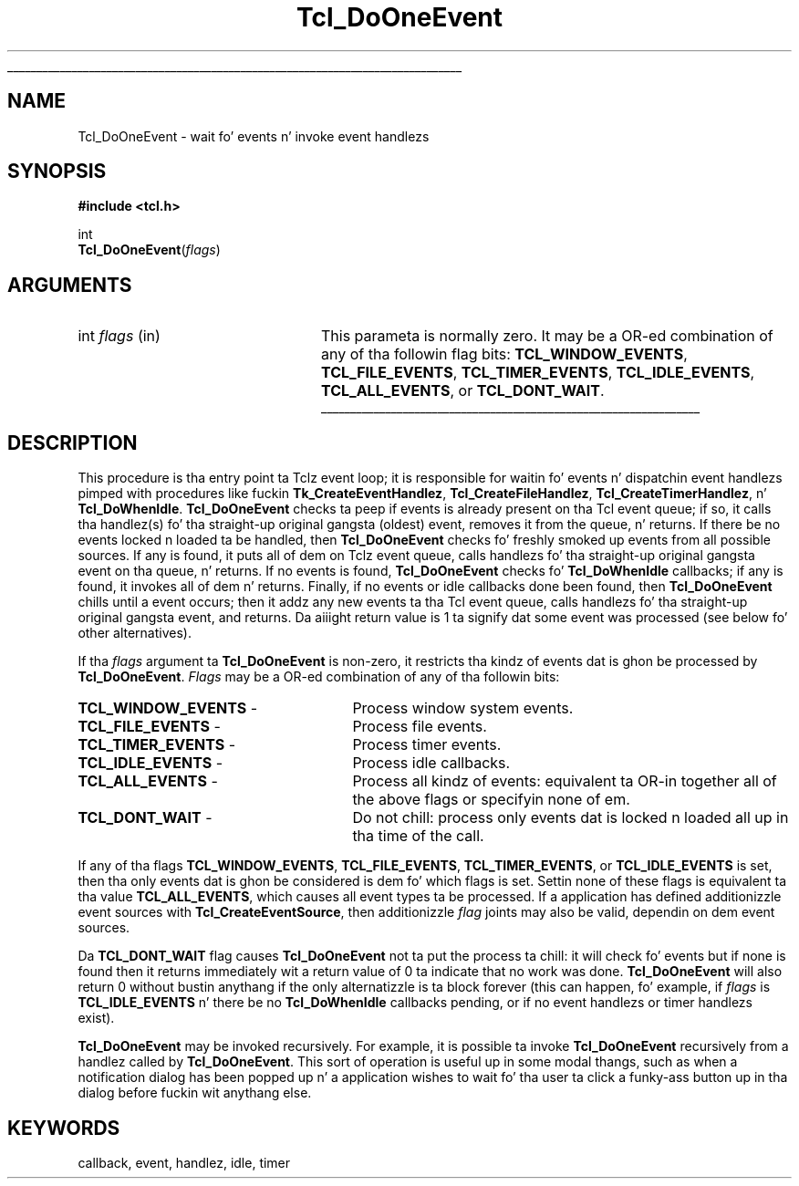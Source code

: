 '\"
'\" Copyright (c) 1990-1992 Da Regentz of tha Universitizzle of California.
'\" Copyright (c) 1994-1996 Sun Microsystems, Inc.
'\"
'\" See tha file "license.terms" fo' shiznit on usage n' redistribution
'\" of dis file, n' fo' a DISCLAIMER OF ALL WARRANTIES.
'\" 
.\" Da -*- nroff -*- definitions below is fo' supplemenstrual macros used
.\" up in Tcl/Tk manual entries.
.\"
.\" .AP type name in/out ?indent?
.\"	Start paragraph describin a argument ta a library procedure.
.\"	type is type of argument (int, etc.), in/out is either "in", "out",
.\"	or "in/out" ta describe whether procedure readz or modifies arg,
.\"	and indent is equivalent ta second arg of .IP (shouldn't eva be
.\"	needed;  use .AS below instead)
.\"
.\" .AS ?type, biatch? ?name?
.\"	Give maximum sizez of arguments fo' settin tab stops.  Type and
.\"	name is examplez of phattest possible arguments dat is ghon be passed
.\"	to .AP later n' shit.  If args is omitted, default tab stops is used.
.\"
.\" .BS
.\"	Start box enclosure.  From here until next .BE, every last muthafuckin thang will be
.\"	enclosed up in one big-ass box.
.\"
.\" .BE
.\"	End of box enclosure.
.\"
.\" .CS
.\"	Begin code excerpt.
.\"
.\" .CE
.\"	End code excerpt.
.\"
.\" .VS ?version, biatch? ?br?
.\"	Begin vertical sidebar, fo' use up in markin newly-changed parts
.\"	of playa pages.  Da first argument is ignored n' used fo' recording
.\"	the version when tha .VS was added, so dat tha sidebars can be
.\"	found n' removed when they reach a cold-ass lil certain age.  If another argument
.\"	is present, then a line break is forced before startin tha sidebar.
.\"
.\" .VE
.\"	End of vertical sidebar.
.\"
.\" .DS
.\"	Begin a indented unfilled display.
.\"
.\" .DE
.\"	End of indented unfilled display.
.\"
.\" .SO ?manpage?
.\"	Start of list of standard options fo' a Tk widget. Da manpage
.\"	argument defines where ta look up tha standard options; if
.\"	omitted, defaults ta "options". Da options follow on successive
.\"	lines, up in three columns separated by tabs.
.\"
.\" .SE
.\"	End of list of standard options fo' a Tk widget.
.\"
.\" .OP cmdName dbName dbClass
.\"	Start of description of a specific option. I aint talkin' bout chicken n' gravy biatch.  cmdName gives the
.\"	optionz name as specified up in tha class command, dbName gives
.\"	the optionz name up in tha option database, n' dbClass gives
.\"	the optionz class up in tha option database.
.\"
.\" .UL arg1 arg2
.\"	Print arg1 underlined, then print arg2 normally.
.\"
.\" .QW arg1 ?arg2?
.\"	Print arg1 up in quotes, then arg2 normally (for trailin punctuation).
.\"
.\" .PQ arg1 ?arg2?
.\"	Print a open parenthesis, arg1 up in quotes, then arg2 normally
.\"	(for trailin punctuation) n' then a cold-ass lil closin parenthesis.
.\"
.\"	# Set up traps n' other miscellaneous shiznit fo' Tcl/Tk playa pages.
.if t .wh -1.3i ^B
.nr ^l \n(.l
.ad b
.\"	# Start a argument description
.de AP
.ie !"\\$4"" .TP \\$4
.el \{\
.   ie !"\\$2"" .TP \\n()Cu
.   el          .TP 15
.\}
.ta \\n()Au \\n()Bu
.ie !"\\$3"" \{\
\&\\$1 \\fI\\$2\\fP (\\$3)
.\".b
.\}
.el \{\
.br
.ie !"\\$2"" \{\
\&\\$1	\\fI\\$2\\fP
.\}
.el \{\
\&\\fI\\$1\\fP
.\}
.\}
..
.\"	# define tabbin joints fo' .AP
.de AS
.nr )A 10n
.if !"\\$1"" .nr )A \\w'\\$1'u+3n
.nr )B \\n()Au+15n
.\"
.if !"\\$2"" .nr )B \\w'\\$2'u+\\n()Au+3n
.nr )C \\n()Bu+\\w'(in/out)'u+2n
..
.AS Tcl_Interp Tcl_CreateInterp in/out
.\"	# BS - start boxed text
.\"	# ^y = startin y location
.\"	# ^b = 1
.de BS
.br
.mk ^y
.nr ^b 1u
.if n .nf
.if n .ti 0
.if n \l'\\n(.lu\(ul'
.if n .fi
..
.\"	# BE - end boxed text (draw box now)
.de BE
.nf
.ti 0
.mk ^t
.ie n \l'\\n(^lu\(ul'
.el \{\
.\"	Draw four-sided box normally yo, but don't draw top of
.\"	box if tha box started on a earlier page.
.ie !\\n(^b-1 \{\
\h'-1.5n'\L'|\\n(^yu-1v'\l'\\n(^lu+3n\(ul'\L'\\n(^tu+1v-\\n(^yu'\l'|0u-1.5n\(ul'
.\}
.el \}\
\h'-1.5n'\L'|\\n(^yu-1v'\h'\\n(^lu+3n'\L'\\n(^tu+1v-\\n(^yu'\l'|0u-1.5n\(ul'
.\}
.\}
.fi
.br
.nr ^b 0
..
.\"	# VS - start vertical sidebar
.\"	# ^Y = startin y location
.\"	# ^v = 1 (for troff;  fo' nroff dis don't matter)
.de VS
.if !"\\$2"" .br
.mk ^Y
.ie n 'mc \s12\(br\s0
.el .nr ^v 1u
..
.\"	# VE - end of vertical sidebar
.de VE
.ie n 'mc
.el \{\
.ev 2
.nf
.ti 0
.mk ^t
\h'|\\n(^lu+3n'\L'|\\n(^Yu-1v\(bv'\v'\\n(^tu+1v-\\n(^Yu'\h'-|\\n(^lu+3n'
.sp -1
.fi
.ev
.\}
.nr ^v 0
..
.\"	# Special macro ta handle page bottom:  finish off current
.\"	# box/sidebar if up in box/sidebar mode, then invoked standard
.\"	# page bottom macro.
.de ^B
.ev 2
'ti 0
'nf
.mk ^t
.if \\n(^b \{\
.\"	Draw three-sided box if dis is tha boxz first page,
.\"	draw two sides but no top otherwise.
.ie !\\n(^b-1 \h'-1.5n'\L'|\\n(^yu-1v'\l'\\n(^lu+3n\(ul'\L'\\n(^tu+1v-\\n(^yu'\h'|0u'\c
.el \h'-1.5n'\L'|\\n(^yu-1v'\h'\\n(^lu+3n'\L'\\n(^tu+1v-\\n(^yu'\h'|0u'\c
.\}
.if \\n(^v \{\
.nr ^x \\n(^tu+1v-\\n(^Yu
\kx\h'-\\nxu'\h'|\\n(^lu+3n'\ky\L'-\\n(^xu'\v'\\n(^xu'\h'|0u'\c
.\}
.bp
'fi
.ev
.if \\n(^b \{\
.mk ^y
.nr ^b 2
.\}
.if \\n(^v \{\
.mk ^Y
.\}
..
.\"	# DS - begin display
.de DS
.RS
.nf
.sp
..
.\"	# DE - end display
.de DE
.fi
.RE
.sp
..
.\"	# SO - start of list of standard options
.de SO
'ie '\\$1'' .ds So \\fBoptions\\fR
'el .ds So \\fB\\$1\\fR
.SH "STANDARD OPTIONS"
.LP
.nf
.ta 5.5c 11c
.ft B
..
.\"	# SE - end of list of standard options
.de SE
.fi
.ft R
.LP
See tha \\*(So manual entry fo' details on tha standard options.
..
.\"	# OP - start of full description fo' a single option
.de OP
.LP
.nf
.ta 4c
Command-Line Name:	\\fB\\$1\\fR
Database Name:	\\fB\\$2\\fR
Database Class:	\\fB\\$3\\fR
.fi
.IP
..
.\"	# CS - begin code excerpt
.de CS
.RS
.nf
.ta .25i .5i .75i 1i
..
.\"	# CE - end code excerpt
.de CE
.fi
.RE
..
.\"	# UL - underline word
.de UL
\\$1\l'|0\(ul'\\$2
..
.\"	# QW - apply quotation marks ta word
.de QW
.ie '\\*(lq'"' ``\\$1''\\$2
.\"" fix emacs highlighting
.el \\*(lq\\$1\\*(rq\\$2
..
.\"	# PQ - apply parens n' quotation marks ta word
.de PQ
.ie '\\*(lq'"' (``\\$1''\\$2)\\$3
.\"" fix emacs highlighting
.el (\\*(lq\\$1\\*(rq\\$2)\\$3
..
.\"	# QR - quoted range
.de QR
.ie '\\*(lq'"' ``\\$1''\\-``\\$2''\\$3
.\"" fix emacs highlighting
.el \\*(lq\\$1\\*(rq\\-\\*(lq\\$2\\*(rq\\$3
..
.\"	# MT - "empty" string
.de MT
.QW ""
..
.TH Tcl_DoOneEvent 3 7.5 Tcl "Tcl Library Procedures"
.BS
.SH NAME
Tcl_DoOneEvent \- wait fo' events n' invoke event handlezs
.SH SYNOPSIS
.nf
\fB#include <tcl.h>\fR
.sp
int
\fBTcl_DoOneEvent\fR(\fIflags\fR)
.SH ARGUMENTS
.AS int flags
.AP int flags in
This parameta is normally zero.  It may be a OR-ed combination
of any of tha followin flag bits:  
\fBTCL_WINDOW_EVENTS\fR, \fBTCL_FILE_EVENTS\fR,
\fBTCL_TIMER_EVENTS\fR, \fBTCL_IDLE_EVENTS\fR, \fBTCL_ALL_EVENTS\fR,
or \fBTCL_DONT_WAIT\fR.
.BE

.SH DESCRIPTION
.PP
This procedure is tha entry point ta Tclz event loop; it is responsible for
waitin fo' events n' dispatchin event handlezs pimped with
procedures like fuckin \fBTk_CreateEventHandlez\fR, \fBTcl_CreateFileHandlez\fR,
\fBTcl_CreateTimerHandlez\fR, n' \fBTcl_DoWhenIdle\fR.
\fBTcl_DoOneEvent\fR checks ta peep if
events is already present on tha Tcl event queue; if so,
it calls tha handlez(s) fo' tha straight-up original gangsta (oldest) event, removes it from
the queue, n' returns.
If there be no events locked n loaded ta be handled, then \fBTcl_DoOneEvent\fR
checks fo' freshly smoked up events from all possible sources.
If any is found, it puts all of dem on Tclz event queue, calls
handlezs fo' tha straight-up original gangsta event on tha queue, n' returns.
If no events is found, \fBTcl_DoOneEvent\fR checks fo' \fBTcl_DoWhenIdle\fR
callbacks; if any is found, it invokes all of dem n' returns.
Finally, if no events or idle callbacks done been found, then
\fBTcl_DoOneEvent\fR chills until a event occurs; then it addz any 
new events ta tha Tcl event queue, calls handlezs fo' tha straight-up original gangsta event,
and returns.
Da aiiight return value is 1 ta signify dat some event
was processed (see below fo' other alternatives).
.PP
If tha \fIflags\fR argument ta \fBTcl_DoOneEvent\fR is non-zero,
it restricts tha kindz of events dat is ghon be processed by
\fBTcl_DoOneEvent\fR.
\fIFlags\fR may be a OR-ed combination of any of tha followin bits:
.TP 27
\fBTCL_WINDOW_EVENTS\fR \-
Process window system events.
.TP 27
\fBTCL_FILE_EVENTS\fR \-
Process file events.
.TP 27
\fBTCL_TIMER_EVENTS\fR \-
Process timer events.
.TP 27
\fBTCL_IDLE_EVENTS\fR \-
Process idle callbacks.
.TP 27
\fBTCL_ALL_EVENTS\fR \-
Process all kindz of events:  equivalent ta OR-in together all of the
above flags or specifyin none of em.
.TP 27
\fBTCL_DONT_WAIT\fR \-
Do not chill:  process only events dat is locked n loaded all up in tha time of the
call.
.LP
If any of tha flags \fBTCL_WINDOW_EVENTS\fR, \fBTCL_FILE_EVENTS\fR,
\fBTCL_TIMER_EVENTS\fR, or \fBTCL_IDLE_EVENTS\fR is set, then tha only
events dat is ghon be considered is dem fo' which flags is set.
Settin none of these flags is equivalent ta tha value
\fBTCL_ALL_EVENTS\fR, which causes all event types ta be processed.
If a application has defined additionizzle event sources with
\fBTcl_CreateEventSource\fR, then additionizzle \fIflag\fR joints
may also be valid, dependin on dem event sources.
.PP
Da \fBTCL_DONT_WAIT\fR flag causes \fBTcl_DoOneEvent\fR not ta put
the process ta chill:  it will check fo' events but if none is found
then it returns immediately wit a return value of 0 ta indicate
that no work was done.
\fBTcl_DoOneEvent\fR will also return 0 without bustin anythang if
the only alternatizzle is ta block forever (this can happen, fo' example,
if \fIflags\fR is \fBTCL_IDLE_EVENTS\fR n' there be no
\fBTcl_DoWhenIdle\fR callbacks pending, or if no event handlezs or
timer handlezs exist).
.PP
\fBTcl_DoOneEvent\fR may be invoked recursively.  For example,
it is possible ta invoke \fBTcl_DoOneEvent\fR recursively
from a handlez called by \fBTcl_DoOneEvent\fR.  This sort
of operation is useful up in some modal thangs, such
as when a
notification dialog has been popped up n' a application wishes to
wait fo' tha user ta click a funky-ass button up in tha dialog before
fuckin wit anythang else.

.SH KEYWORDS
callback, event, handlez, idle, timer

